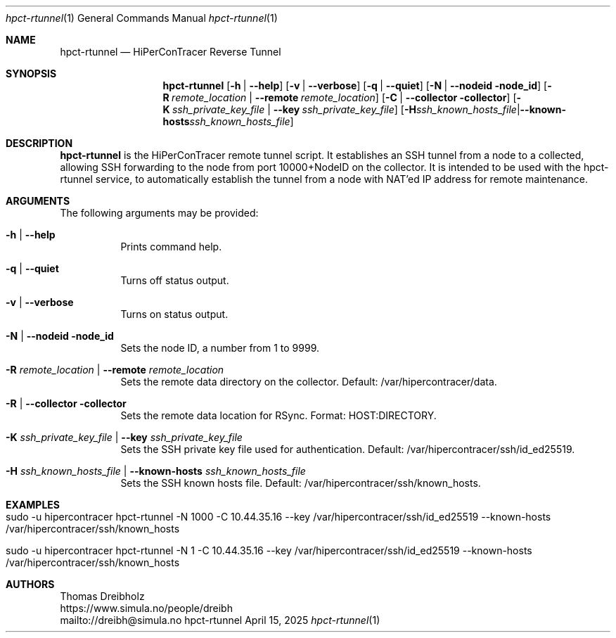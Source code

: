 .\" ========================================================================
.\"    _   _ _ ____            ____          _____
.\"   | | | (_)  _ \ ___ _ __ / ___|___  _ _|_   _| __ __ _  ___ ___ _ __
.\"   | |_| | | |_) / _ \ '__| |   / _ \| '_ \| || '__/ _` |/ __/ _ \ '__|
.\"   |  _  | |  __/  __/ |  | |__| (_) | | | | || | | (_| | (_|  __/ |
.\"   |_| |_|_|_|   \___|_|   \____\___/|_| |_|_||_|  \__,_|\___\___|_|
.\"
.\"      ---  High-Performance Connectivity Tracer (HiPerConTracer)  ---
.\"                https://www.nntb.no/~dreibh/hipercontracer/
.\" ========================================================================
.\"
.\" High-Performance Connectivity Tracer (HiPerConTracer)
.\" Copyright (C) 2015-2025 by Thomas Dreibholz
.\"
.\" This program is free software: you can redistribute it and/or modify
.\" it under the terms of the GNU General Public License as published by
.\" the Free Software Foundation, either version 3 of the License, or
.\" (at your option) any later version.
.\"
.\" This program is distributed in the hope that it will be useful,
.\" but WITHOUT ANY WARRANTY; without even the implied warranty of
.\" MERCHANTABILITY or FITNESS FOR A PARTICULAR PURPOSE.  See the
.\" GNU General Public License for more details.
.\"
.\" You should have received a copy of the GNU General Public License
.\" along with this program.  If not, see <http://www.gnu.org/licenses/>.
.\"
.\" Contact: dreibh@simula.no
.\"
.\" ###### Setup ############################################################
.Dd April 15, 2025
.Dt hpct-rtunnel 1
.Os hpct-rtunnel
.\" ###### Name #############################################################
.Sh NAME
.Nm hpct-rtunnel
.Nd HiPerConTracer Reverse Tunnel
.\" ###### Synopsis #########################################################
.Sh SYNOPSIS
.Nm hpct-rtunnel
.Op Fl h | Fl Fl help
.Op Fl v | Fl Fl verbose
.Op Fl q | Fl Fl quiet
.Op Fl N | Fl Fl nodeid node_id
.Op Fl R Ar remote_location | Fl Fl remote Ar remote_location
.Op Fl C | Fl Fl collector collector
.Op Fl K Ar ssh_private_key_file | Fl Fl key Ar ssh_private_key_file
.Op Fl H Ar ssh_known_hosts_file | Fl Fl known-hosts Ar ssh_known_hosts_file
.\" ###### Description ######################################################
.Sh DESCRIPTION
.Nm hpct-rtunnel
is the HiPerConTracer remote tunnel script. It establishes an
SSH tunnel from a node to a collected, allowing SSH forwarding to the node
from port 10000+NodeID on the collector. It is intended to be used with the
hpct-rtunnel service, to automatically establish the tunnel from a node with
NAT'ed IP address for remote maintenance.
.Pp
.\" ###### Arguments ########################################################
.Sh ARGUMENTS
The following arguments may be provided:
.Bl -tag -width indent
.\" .It Fl O | Fl -option
.\" Enter description here!
.It Fl h | Fl Fl help
Prints command help.
.It Fl q | Fl -quiet
Turns off status output.
.It Fl v | Fl -verbose
Turns on status output.
.It Fl N | Fl Fl nodeid node_id
Sets the node ID, a number from 1 to 9999.
.It Fl R Ar remote_location | Fl Fl remote Ar remote_location
Sets the remote data directory on the collector. Default: /var/hipercontracer/data.
.It Fl R | Fl Fl collector collector
Sets the remote data location for RSync. Format: HOST:DIRECTORY.
.It Fl K Ar ssh_private_key_file | Fl Fl key Ar ssh_private_key_file
Sets the SSH private key file used for authentication. Default: /var/hipercontracer/ssh/id_ed25519.
.It Fl H Ar ssh_known_hosts_file | Fl Fl known-hosts Ar ssh_known_hosts_file
Sets the SSH known hosts file. Default: /var/hipercontracer/ssh/known_hosts.
.El
.\" ###### Examples #########################################################
.Sh EXAMPLES
.Bl -tag -width indent
.It sudo -u hipercontracer   hpct-rtunnel -N 1000 -C 10.44.35.16 --key /var/hipercontracer/ssh/id_ed25519 --known-hosts /var/hipercontracer/ssh/known_hosts
.It sudo -u hipercontracer   hpct-rtunnel -N 1 -C 10.44.35.16 --key /var/hipercontracer/ssh/id_ed25519 --known-hosts /var/hipercontracer/ssh/known_hosts
.El
.\" ###### Authors ##########################################################
.Sh AUTHORS
Thomas Dreibholz
.br
https://www.simula.no/people/dreibh
.br
mailto://dreibh@simula.no
.br

